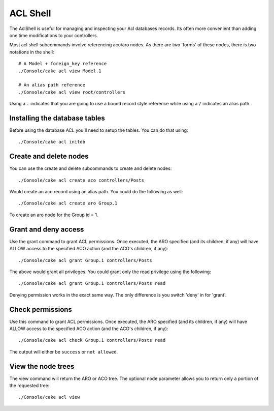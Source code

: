 ACL Shell
#########

The AclShell is useful for managing and inspecting your Acl databases records.
Its often more convenient than adding one time modifications to your
controllers.

Most acl shell subcommands involve referencing aco/aro nodes.  As there are two
'forms' of these nodes, there is two notations in the shell::

    # A Model + foreign_key reference
    ./Console/cake acl view Model.1

    # An alias path reference
    ./Console/cake acl view root/controllers

Using a ``.`` indicates that you are going to use a bound record style reference
while using a ``/`` indicates an alias path.

Installing the database tables
==============================

Before using the database ACL you'll need to setup the tables.  You can do that
using::

    ./Console/cake acl initdb

Create and delete nodes
=======================

You can use the create and delete subcommands to create and delete nodes::

    ./Console/cake acl create aco controllers/Posts

Would create an aco record using an alias path.  You could do the following as
well::

    ./Console/cake acl create aro Group.1

To create an aro node for the Group id = 1.

Grant and deny access
=====================

Use the grant command to grant ACL permissions. Once executed, the ARO
specified (and its children, if any) will have ALLOW access to the
specified ACO action (and the ACO's children, if any)::

    ./Console/cake acl grant Group.1 controllers/Posts 

The above would grant all privileges.  You could grant only the read privilege
using the following::

    ./Console/cake acl grant Group.1 controllers/Posts read

Denying permission works in the exact same way.  The only difference is you
switch 'deny' in for 'grant'.

Check permissions
=================

Use this command to grant ACL permissions. Once executed, the ARO
specified (and its children, if any) will have ALLOW access to the
specified ACO action (and the ACO's children, if any)::

    ./Console/cake acl check Group.1 controllers/Posts read

The output will either be ``success`` or ``not allowed``.

View the node trees
===================

The view command will return the ARO or ACO tree.  The optional node parameter
allows you to return only a portion of the requested tree::

    ./Console/cake acl view



.. meta::
    :title lang=en: ACL Shell
    :keywords lang=en: record style,style reference,acl,database tables,group id,notations,alias,privilege,node,privileges,shell,databases